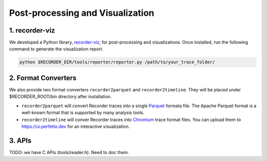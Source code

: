 Post-processing and Visualization
=================================

1. recorder-viz
---------------

We developed a Python library,
`recorder-viz <https://github.com/wangvsa/recorder-viz>`__, for
post-processing and visualizations. Once installed, run the following
command to generate the visualization report.

.. code:: bash

   python $RECORDER_DIR/tools/reporter/reporter.py /path/to/your_trace_folder/

2. Format Converters
--------------------

We also provide two format converters ``recorder2parquet`` and
``recorder2timeline``. They will be placed under $RECORDER_ROOT/bin
directory after installation.

-  ``recorder2parquet`` will convert Recorder traces into a single
   `Parquet <https://parquet.apache.org>`__ formata file. The Apache
   Parquet format is a well-known format that is supported by many
   analysis tools.

-  ``recorder2timeline`` will conver Recorder traces into
   `Chromium <https://www.chromium.org/developers/how-tos/trace-event-profiling-tool/trace-event-reading>`__
   trace format files. You can upload them to https://ui.perfetto.dev
   for an interactive visualization.

3. APIs
---------

TODO: we have C APIs (tools/reader.h). Need to doc them.

